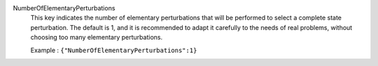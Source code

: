 .. index:: single: NumberOfElementaryPerturbations

NumberOfElementaryPerturbations
  This key indicates the number of elementary perturbations that will be
  performed to select a complete state perturbation. The default is 1, and it
  is recommended to adapt it carefully to the needs of real problems, without
  choosing too many elementary perturbations.

  Example :
  ``{"NumberOfElementaryPerturbations":1}``
